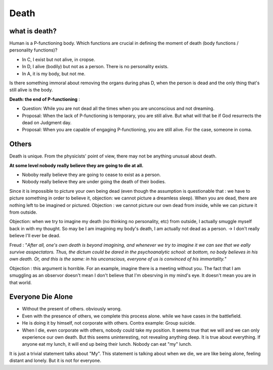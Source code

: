 Death
=====================

what is death?
-------------------------

Human is a P-functioning body. Which functions are crucial in defining the moment of death (body functions / personality functions)?


.. image:: images/abnormal_death.PNG
    :align: center
    :width: 50%

* In C, I exist but not alive, in cropse.
* In D, I alive (bodily) but not as a person. There is no personality exists.
* In A, it is my body, but not me.

Is there something immoral about removing the organs during phas D, when the person is dead and the only thing that's still alive is the body.

**Death: the end of P-functioning** :

* Question: While you are not dead all the times when you are unconscious and not dreaming.
* Proposal: When the lack of P-functioning is temporary, you are still alive. But what will that be if God resurrects the dead on Judgment day.
* Proposal: When you are capable of engaging P-functioning, you are still alive. For the case, someone in coma.

Others
------------------

Death is unique. From the physicists' point of view, there may not be anything unusual about death.

**At some level nobody really believe they are going to die at all.**

* Noboby really believe they are going to cease to exist as a person.
* Nobody really believe they are under going the death of their bodies.

Since it is impossible to picture your own being dead (even though the assumption is questionable that : we have to picture something in order to believe it, objection: we cannot picture a dreamless sleep). When you are dead, there are nothing left to be imagined or pictured. Objection : we cannot picture our own dead from inside, while we can picture it from outside.

Objection: when we try to imagine my death (no thinking no personality, etc) from outside, I actually smuggle myself back in with my thought. So may be I am imagining my body's death, I am actually not dead as a person. -> I don't really believe I'll ever be dead.

Freud : "*After all, one's own death is beyond imagining, and whenever we try to imagine it we can see that we eally survive asspectators. Thus, the dictum could be dared in the psychoanalytic school: at bottom, no body believes in his own death. Or, and this is the same: in his unconscious, everyone of us is convinced of his immortality.*"

Objection : this argument is horrible. For an example, imagine there is a meeting without you. The fact that I am smuggling as an observor doesn't mean I don't believe that I'm obesrving in my mind's eye. It doesn't mean you are in that world.

Everyone Die Alone
---------------------

* Without the present of others.  obviously wrong.
* Even with the presence of others, we complete this process alone. while we have cases in the battlefield.
* He is doing it by himself, not corporate with others. Contra example: Group suicide.
* When I die, even corporate with others, nobody could take my position.  It seems true that we will and we can only experience our own death.  But this seems uninteresting, not revealing anything deep. It is true about everything. If anyone eat my lunch, it will end up being their lunch. Nobody can eat "my" lunch.

It is just a trivial statement talks about "My". This statement is talking about when we die,
we are like being alone, feeling distant and lonely.  But it is not for everyone. 
